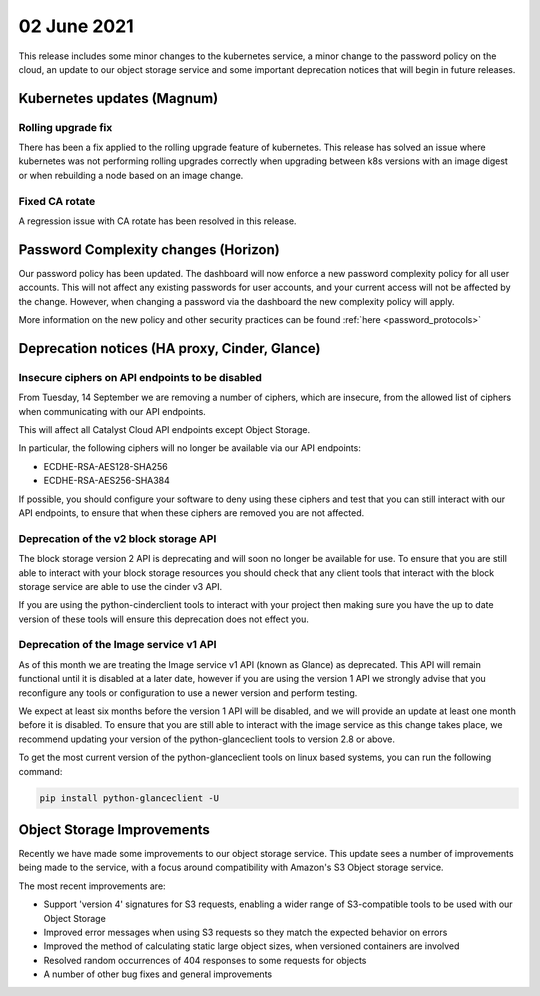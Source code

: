 #################
02 June 2021
#################

This release includes some minor changes to the kubernetes service, a minor
change to the password policy on the cloud, an update to our object storage
service and some important deprecation notices that will begin in future
releases.

****************************************
Kubernetes updates (Magnum)
****************************************

Rolling upgrade fix
=====================

There has been a fix applied to the rolling upgrade feature of kubernetes. This
release has solved an issue where kubernetes was not performing rolling
upgrades correctly when upgrading between k8s versions with an image digest or
when rebuilding a node based on an image change.

Fixed CA rotate
===============

A regression issue with CA rotate has been resolved in this release.

*************************************
Password Complexity changes (Horizon)
*************************************

Our password policy has been updated. The dashboard will now enforce a new
password complexity policy for all user accounts. This will not affect any
existing passwords for user accounts, and your current access will not be
affected by the change. However, when changing a password via the dashboard the
new complexity policy will apply.

More information on the new policy and other security practices can be found
:ref:`here <password_protocols>`

**********************************************
Deprecation notices (HA proxy, Cinder, Glance)
**********************************************

Insecure ciphers on API endpoints to be disabled
================================================

From Tuesday, 14 September we are removing a number of ciphers, which are
insecure, from the allowed list of ciphers when communicating with our API
endpoints.

This will affect all Catalyst Cloud API endpoints except Object Storage.

In particular, the following ciphers will no longer be available via our API
endpoints:

- ECDHE-RSA-AES128-SHA256
- ECDHE-RSA-AES256-SHA384

If possible, you should configure your software to deny using these ciphers and
test that you can still interact with our API endpoints, to ensure that when
these ciphers are removed you are not affected.

Deprecation of the v2 block storage API
=======================================

The block storage version 2 API is deprecating and will soon no longer be
available for use. To ensure that you are still able to interact with your block
storage resources you should check that any client tools that interact with the
block storage service are able to use the cinder v3 API.

If you are using the python-cinderclient tools to interact with your project
then making sure you have the up to date version of these tools will ensure this
deprecation does not effect you.

Deprecation of the Image service v1 API
=======================================

As of this month we are treating the Image service v1 API (known as Glance)
as deprecated. This API will remain functional until it is disabled at a later
date, however if you are using the version 1 API we strongly advise that you
reconfigure any tools or configuration to use a newer version and perform
testing.

We expect at least six months before the version 1 API will be disabled, and
we will provide an update at least one month before it is disabled. To ensure
that you are still able to interact with the image service as this change takes
place, we recommend updating your version of the python-glanceclient tools to
version 2.8 or above.

To get the most current version of the python-glanceclient tools on linux based
systems, you can run the following command:

.. code-block::

    pip install python-glanceclient -U


****************************
Object Storage Improvements
****************************

Recently we have made some improvements to our object storage service. This
update sees a number of improvements being made to the service, with a
focus around compatibility with Amazon's S3 Object storage service.

The most recent improvements are:

* Support 'version 4' signatures for S3 requests, enabling a wider range
  of S3-compatible tools to be used with our Object Storage
* Improved error messages when using S3 requests so they match the
  expected behavior on errors
* Improved the method of calculating static large object sizes, when
  versioned containers are involved
* Resolved random occurrences of 404 responses to some requests for objects
* A number of other bug fixes and general improvements
